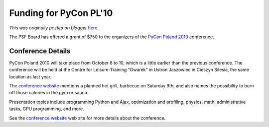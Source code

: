 .. post:: 2010-09-09
   :tags: conference, pycon, post, community, poland, legacy-blogger
   :author: Python Software Foundation
   :category: Legacy
   :location: World
   :language: en

Funding for PyCon PL'10
=======================

*This was originally posted on blogger* `here <https://pyfound.blogspot.com/2010/09/funding-for-pycon-pl10.html>`_.

The PSF Board has offered a grant of $750 to the organizers of the `PyCon
Poland 2010 <http://pl.pycon.org/2010>`_ conference.

Conference Details
^^^^^^^^^^^^^^^^^^

PyCon Poland 2010 will take place from October 8 to 10, which is a little
earlier than the previous conference. The conference will be held at the
Centre for Leisure-Training "Gwarek" in Ustron Jaszowiec in Cieszyn Silesia,
the same location as last year.

The `conference website <http://pl.pycon.org/2010>`_ mentions a planned hot
grill, barbecue on Saturday 9th, and also names the possibility to burn off
those calories in the gym or sauna.

Presentation topics include programming Python and Ajax, optimization and
profiling, physics, math, administrative tasks, GPU programming, and more.

See the `conference website <http://pl.pycon.org/2010>`_ web site for more
details about the conference.

